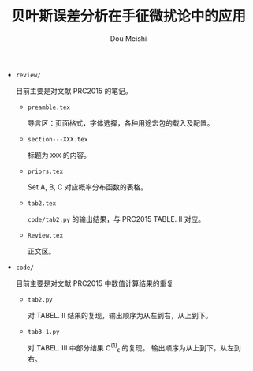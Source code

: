 # -*- coding: utf-8 -*-
#+TITLE: 贝叶斯误差分析在手征微扰论中的应用
#+Author: Dou Meishi
#+STARTUP: indent
#+STARTUP: overview
#+OPTIONS: tex:t

+ ~review/~

  目前主要是对文献 PRC2015 的笔记。
  + ~preamble.tex~

	导言区：页面格式，字体选择，各种用途宏包的载入及配置。
  + ~section---XXX.tex~

	标题为 ~XXX~ 的内容。
  + ~priors.tex~

    Set A, B, C 对应概率分布函数的表格。
  + ~tab2.tex~

    ~code/tab2.py~ 的输出结果，与 PRC2015 TABLE. II 对应。
  + ~Review.tex~
    
    正文区。

+ ~code/~

  目前主要是对文献 PRC2015 中数值计算结果的重复
  + ~tab2.py~

	对 TABEL. II 结果的复现，输出顺序为从左到右，从上到下。
  + ~tab3-1.py~

	对 TABEL. III 中部分结果 C^{(1)}_{\epsilon} 的复现。
	输出顺序为从上到下，从左到右。
